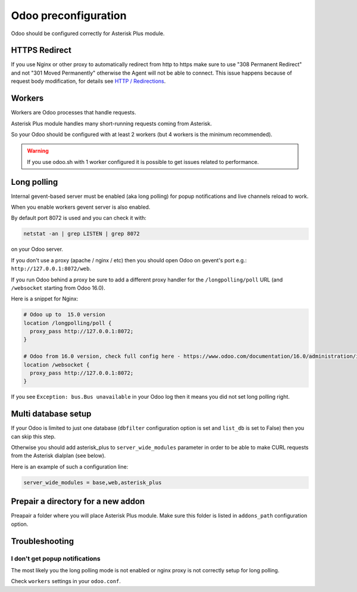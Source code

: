 =====================
Odoo preconfiguration
=====================

Odoo should be configured correctly for Asterisk Plus module.

HTTPS Redirect
--------------
If you use Nginx or other proxy to automatically redirect from http to https make sure 
to use "308 Permanent Redirect" and not "301 Moved Permanently" otherwise the Agent will not be able
to connect.
This issue happens because of request body modification, for details see `HTTP / Redirections <https://developer.mozilla.org/en-US/docs/Web/HTTP/Redirections>`__.

Workers
-------
Workers are Odoo processes that handle requests.

Asterisk Plus module handles many short-running requests coming from Asterisk.

So your Odoo should be configured with at least 2 workers 
(but 4 workers is the minimum recommended).

.. warning:: 
    If you use odoo.sh with 1 worker configured it is possible to get issues related to performance.


Long polling
------------

.. _longpolling:

Internal gevent-based server must be enabled (aka long polling) for popup notifications
and live channels reload to work.

When you enable workers gevent server is also enabled.

By default port 8072 is used and you can check it with:

.. code::

    netstat -an | grep LISTEN | grep 8072

on your Odoo server.

If you don't use a proxy (apache / nginx / etc) then you should open Odoo
on gevent's port e.g.: ``http://127.0.0.1:8072/web``.

If you run Odoo behind a proxy be sure to add a different proxy handler for the ``/longpolling/poll`` URL
(and ``/websocket`` starting from Odoo 16.0).

Here is a snippet for Nginx:

.. code::
  
    # Odoo up to  15.0 version
    location /longpolling/poll {
      proxy_pass http://127.0.0.1:8072;
    }

    # Odoo from 16.0 version, check full config here - https://www.odoo.com/documentation/16.0/administration/install/deploy.html
    location /websocket {
      proxy_pass http://127.0.0.1:8072;
    }

If you see ``Exception: bus.Bus unavailable`` in your Odoo log then it means you
did not set long polling right.

Multi database setup
--------------------

If your Odoo is limited to just one database
(``dbfilter`` configuration option is set and ``list_db`` is set to False)
then you can skip this step.

Otherwise you should add asterisk_plus to ``server_wide_modules`` parameter in order to be able 
to make CURL requests from the Asterisk dialplan (see below).

Here is an example of such a configuration line:

.. code::

    server_wide_modules = base,web,asterisk_plus

Prepair a directory for a new addon
-----------------------------------
Preapair a folder where you will place Asterisk Plus module.
Make sure this folder is listed in ``addons_path`` configuration option.


Troubleshooting
---------------

I don't get popup notifications
===============================
The most likely you the long polling mode is not enabled or nginx proxy is not correctly setup for
long polling.

Check ``workers`` settings in your ``odoo.conf``.


